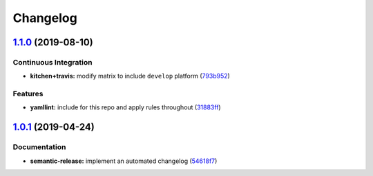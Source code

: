 
Changelog
=========

`1.1.0 <https://github.com/saltstack-formulas/collectd-formula/compare/v1.0.1...v1.1.0>`_ (2019-08-10)
----------------------------------------------------------------------------------------------------------

Continuous Integration
^^^^^^^^^^^^^^^^^^^^^^


* **kitchen+travis:** modify matrix to include ``develop`` platform (\ `793b952 <https://github.com/saltstack-formulas/collectd-formula/commit/793b952>`_\ )

Features
^^^^^^^^


* **yamllint:** include for this repo and apply rules throughout (\ `31883ff <https://github.com/saltstack-formulas/collectd-formula/commit/31883ff>`_\ )

`1.0.1 <https://github.com/saltstack-formulas/collectd-formula/compare/v1.0.0...v1.0.1>`_ (2019-04-24)
----------------------------------------------------------------------------------------------------------

Documentation
^^^^^^^^^^^^^


* **semantic-release:** implement an automated changelog (\ `54618f7 <https://github.com/saltstack-formulas/collectd-formula/commit/54618f7>`_\ )

